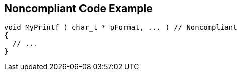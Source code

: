 == Noncompliant Code Example

----
void MyPrintf ( char_t * pFormat, ... )	// Noncompliant
{
  // ...
}
----